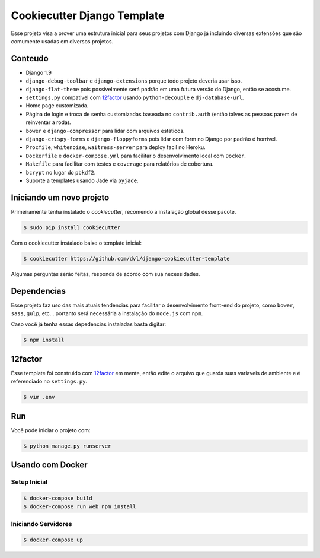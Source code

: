 ============================
Cookiecutter Django Template
============================

Esse projeto visa a prover uma estrutura inicial para seus projetos
com Django já incluindo diversas extensões que são comumente usadas
em diversos projetos.

********
Conteudo
********

* Django 1.9
* ``django-debug-toolbar`` e ``django-extensions`` porque todo projeto
  deveria usar isso.
* ``django-flat-theme`` pois possivelmente será padrão em uma futura versão
  do Django, então se acostume.
* ``settings.py`` compativel com 12factor_ usando ``python-decouple`` e
  ``dj-database-url``.
* Home page customizada.
* Página de login e troca de senha customizadas baseada no ``contrib.auth``
  (então talves as pessoas parem de reinventar a roda).
* ``bower`` e ``django-compressor`` para lidar com arquivos estaticos.
* ``django-crispy-forms`` e ``django-floppyforms`` pois lidar com form no
  Django por padrão é horrivel.
* ``Procfile``, ``whitenoise``, ``waitress-server`` para deploy facil no
  Heroku.
* ``Dockerfile`` e ``docker-compose.yml`` para facilitar o desenvolvimento
  local com ``Docker``.
* ``Makefile`` para facilitar com testes e ``coverage`` para relatórios de
  cobertura.
* ``bcrypt`` no lugar do ``pbkdf2``.
* Suporte a templates usando Jade via ``pyjade``.

*************************
Iniciando um novo projeto
*************************

Primeiramente tenha instalado o `cookiecutter`, recomendo a instalação global
desse pacote.

.. code:: shell

    $ sudo pip install cookiecutter

Com o cookiecutter instalado baixe o template inicial:

.. code:: shell

   $ cookiecutter https://github.com/dvl/django-cookiecutter-template

Algumas perguntas serão feitas, responda de acordo com sua necessidades.

************
Dependencias
************

Esse projeto faz uso das mais atuais tendencias para facilitar o
desenvolvimento front-end do projeto, como ``bower``, ``sass``, ``gulp``, etc...
portanto será necessária a instalação do ``node.js`` com ``npm``.

Caso você já tenha essas depedencias instaladas basta digitar:

.. code:: shell

    $ npm install

********
12factor
********

Esse template foi construido com 12factor_ em mente, então edite o arquivo
que guarda suas variaveis de ambiente e é referenciado no ``settings.py``.

.. code:: shell

    $ vim .env

***
Run
***

Você pode iniciar o projeto com:

.. code:: shell

    $ python manage.py runserver

*****************
Usando com Docker
*****************

Setup Inicial
-------------

.. code:: shell

    $ docker-compose build
    $ docker-compose run web npm install 
    
Iniciando Servidores
--------------------

.. code:: shell

    $ docker-compose up

.. _12factor: http://12factor.net/
